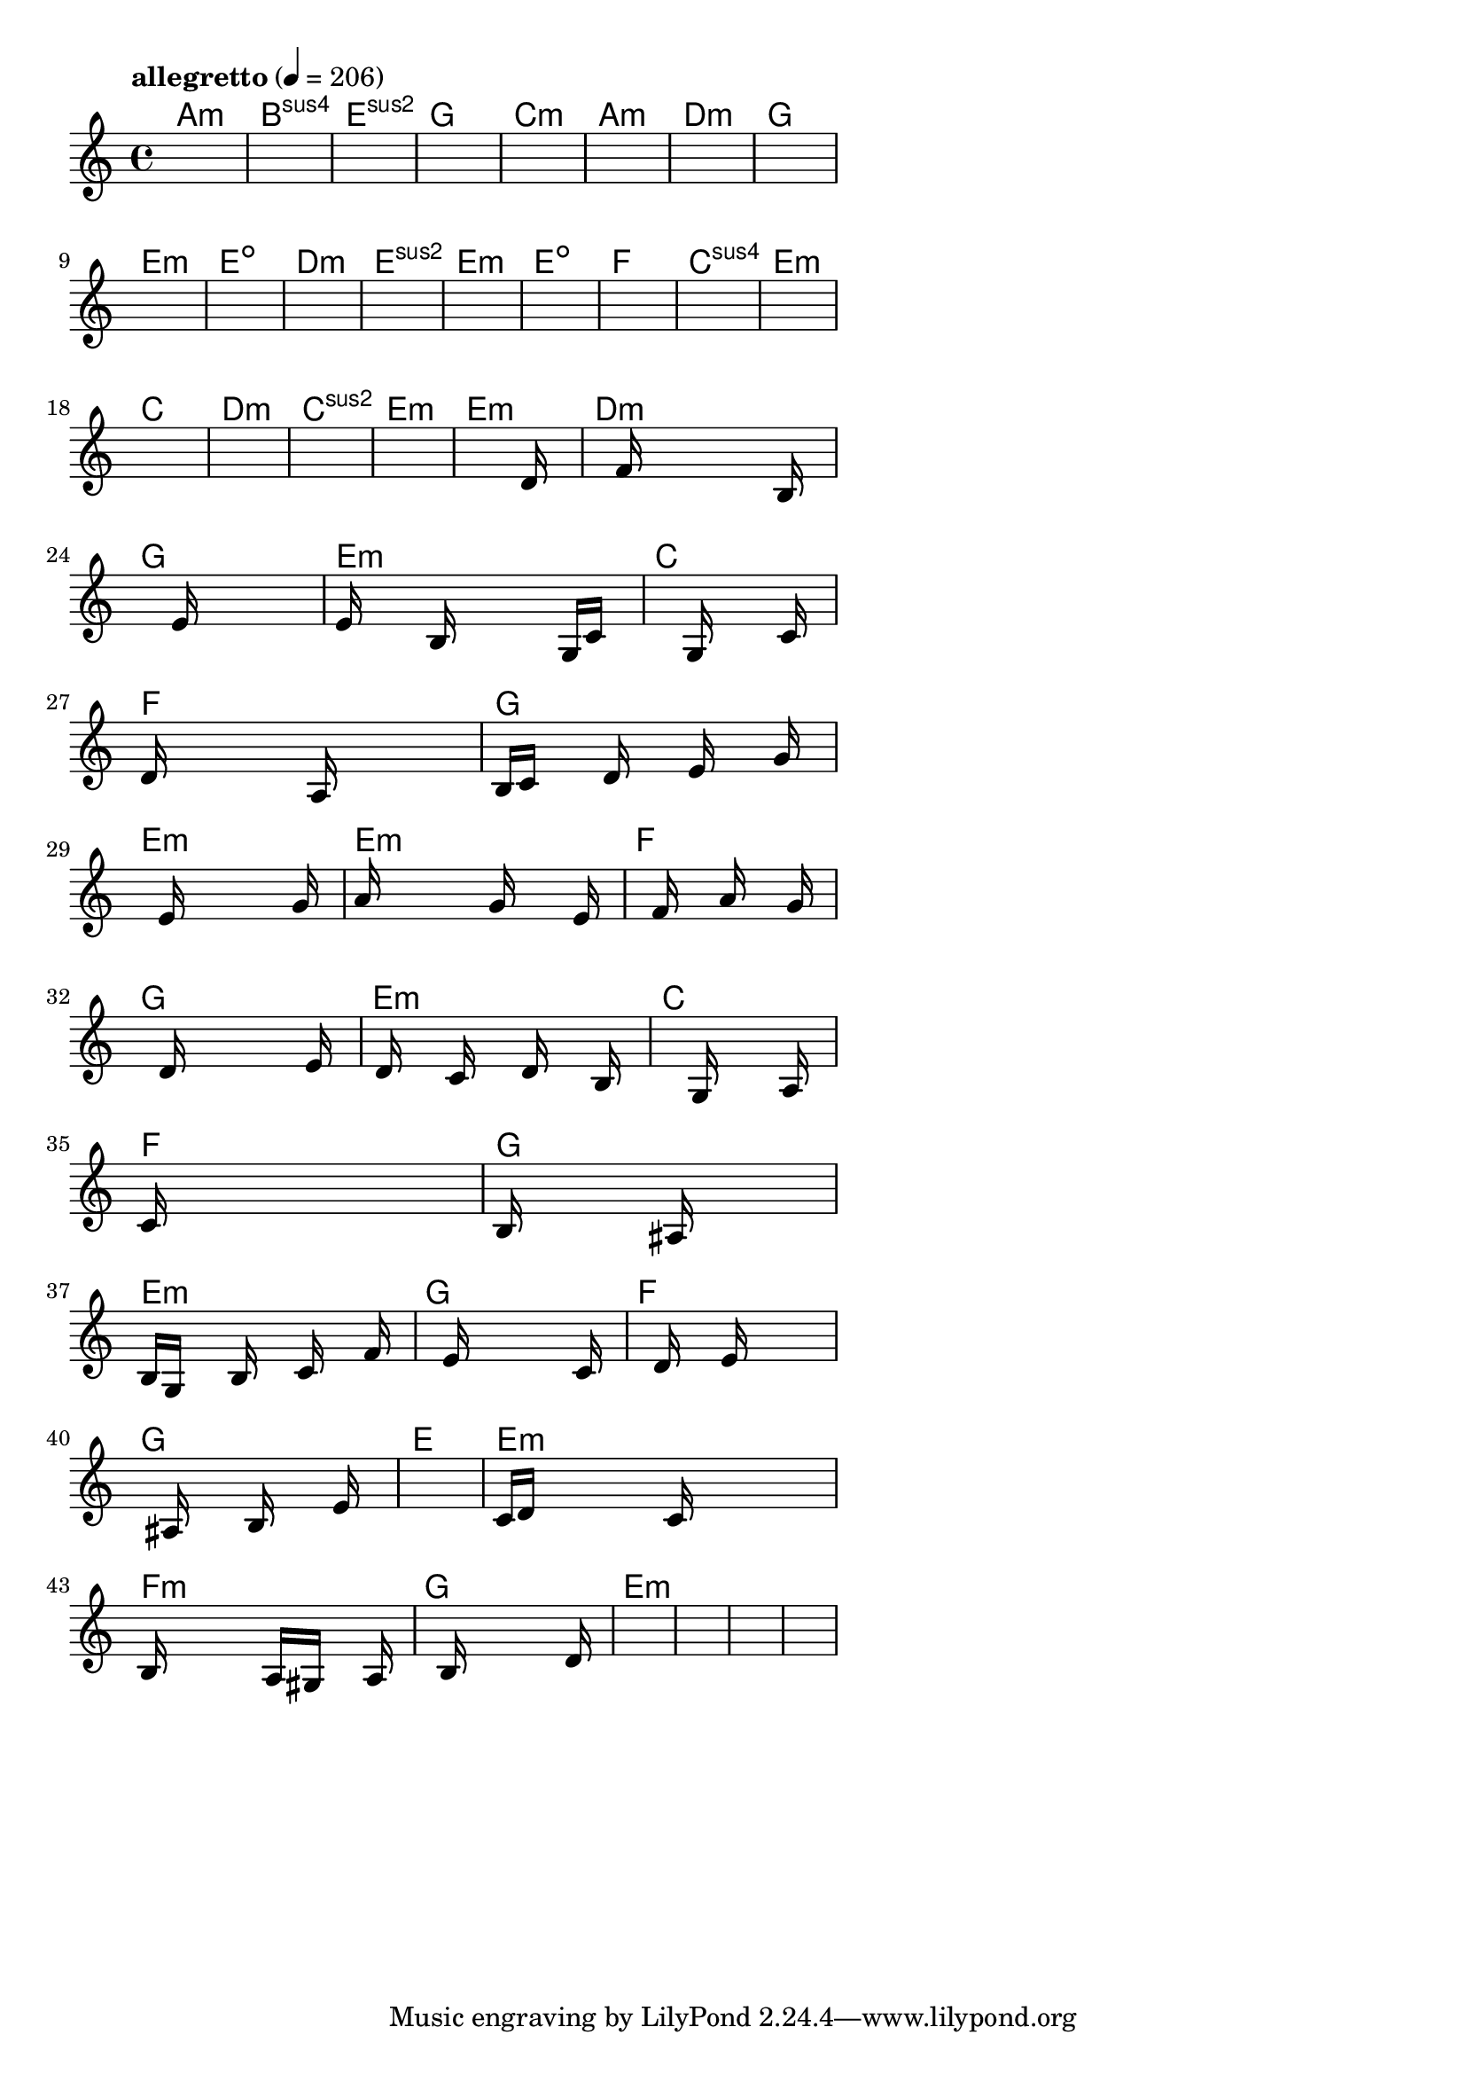 \version "2.18.2"

% GaConfiguration:
  % size: 30
  % crossover: 0.8
  % mutation: 0.5
  % iterations: 40
  % fittestAlwaysSurvives: true
  % maxResults: 100
  % fitnessThreshold: 0.8
  % generationThreshold: 0.7


melody = {
 \key c\major
 \time 4/4
 \tempo  "allegretto" 4 = 206
 s16 s16 s16 s16  s16 s16 s16 s16  s16 s16 s16 s16  s16 s16 s16 s16 |
 s16 s16 s16 s16  s16 s16 s16 s16  s16 s16 s16 s16  s16 s16 s16 s16 |
 s16 s16 s16 s16  s16 s16 s16 s16  s16 s16 s16 s16  s16 s16 s16 s16 |
 s16 s16 s16 s16  s16 s16 s16 s16  s16 s16 s16 s16  s16 s16 s16 s16 |

 s16 s16 s16 s16  s16 s16 s16 s16  s16 s16 s16 s16  s16 s16 s16 s16 |
 s16 s16 s16 s16  s16 s16 s16 s16  s16 s16 s16 s16  s16 s16 s16 s16 |
 s16 s16 s16 s16  s16 s16 s16 s16  s16 s16 s16 s16  s16 s16 s16 s16 |
 s16 s16 s16 s16  s16 s16 s16 s16  s16 s16 s16 s16  s16 s16 s16 s16 |

 s16 s16 s16 s16  s16 s16 s16 s16  s16 s16 s16 s16  s16 s16 s16 s16 |
 s16 s16 s16 s16  s16 s16 s16 s16  s16 s16 s16 s16  s16 s16 s16 s16 |
 s16 s16 s16 s16  s16 s16 s16 s16  s16 s16 s16 s16  s16 s16 s16 s16 |
 s16 s16 s16 s16  s16 s16 s16 s16  s16 s16 s16 s16  s16 s16 s16 s16 |

 s16 s16 s16 s16  s16 s16 s16 s16  s16 s16 s16 s16  s16 s16 s16 s16 |
 s16 s16 s16 s16  s16 s16 s16 s16  s16 s16 s16 s16  s16 s16 s16 s16 |
 s16 s16 s16 s16  s16 s16 s16 s16  s16 s16 s16 s16  s16 s16 s16 s16 |
 s16 s16 s16 s16  s16 s16 s16 s16  s16 s16 s16 s16  s16 s16 s16 s16 |

 s16 s16 s16 s16  s16 s16 s16 s16  s16 s16 s16 s16  s16 s16 s16 s16 |
 s16 s16 s16 s16  s16 s16 s16 s16  s16 s16 s16 s16  s16 s16 s16 s16 |
 s16 s16 s16 s16  s16 s16 s16 s16  s16 s16 s16 s16  s16 s16 s16 s16 |
 s16 s16 s16 s16  s16 s16 s16 s16  s16 s16 s16 s16  s16 s16 s16 s16 |

 s16 s16 s16 s16  s16 s16 s16 s16  s16 s16 s16 s16  s16 s16 s16 s16 |
 s16 s16 s16 s16  s16 s16 s16 s16  s16 s16 s16 s16  s16 d'16 s16 s16 |
 s16 s16 s16 s16  s16 f'16 s16 s16  s16 s16 s16 s16  s16 b16 s16 s16 |
 s16 s16 s16 s16  s16 s16 s16 s16  e'16 s16 s16 s16  s16 s16 s16 s16 |

 e'16 s16 s16 s16  s16 b16 s16 s16  s16 s16 s16 s16  g16 c'16 s16 s16 |
 s16 s16 s16 s16  s16 s16 s16 s16  g16 s16 s16 s16  s16 c'16 s16 s16 |
 d'16 s16 s16 s16  s16 s16 s16 s16  a16 s16 s16 s16  s16 s16 s16 s16 |
 b16 c'16 s16 s16  s16 d'16 s16 s16  s16 e'16 s16 s16  s16 g'16 s16 s16 |

 s16 s16 s16 s16  s16 e'16 s16 s16  s16 s16 s16 s16  s16 g'16 s16 s16 |
 a'16 s16 s16 s16  s16 s16 s16 s16  g'16 s16 s16 s16  s16 e'16 s16 s16 |
 s16 s16 s16 s16  s16 f'16 s16 s16  s16 a'16 s16 s16  s16 g'16 s16 s16 |
 s16 s16 s16 s16  s16 d'16 s16 s16  s16 s16 s16 s16  s16 e'16 s16 s16 |

 s16 d'16 s16 s16  s16 c'16 s16 s16  s16 d'16 s16 s16  s16 b16 s16 s16 |
 s16 s16 s16 s16  s16 s16 s16 s16  g16 s16 s16 s16  s16 a16 s16 s16 |
 c'16 s16 s16 s16  s16 s16 s16 s16  s16 s16 s16 s16  s16 s16 s16 s16 |
 b16 s16 s16 s16  s16 s16 s16 s16  ais16 s16 s16 s16  s16 s16 s16 s16 |

 b16 g16 s16 s16  s16 b16 s16 s16  s16 c'16 s16 s16  s16 f'16 s16 s16 |
 s16 s16 s16 s16  s16 e'16 s16 s16  s16 s16 s16 s16  s16 c'16 s16 s16 |
 s16 s16 s16 s16  s16 d'16 s16 s16  s16 e'16 s16 s16  s16 s16 s16 s16 |
 s16 s16 s16 s16  s16 ais16 s16 s16  s16 b16 s16 s16  s16 e'16 s16 s16 |

 s16 s16 s16 s16  s16 s16 s16 s16  s16 s16 s16 s16  s16 s16 s16 s16 |
 c'16 d'16 s16 s16  s16 s16 s16 s16  c'16 s16 s16 s16  s16 s16 s16 s16 |
 b16 s16 s16 s16  s16 s16 s16 s16  a16 gis16 s16 s16  s16 a16 s16 s16 |
 s16 s16 s16 s16  s16 b16 s16 s16  s16 s16 s16 s16  s16 d'16 s16 s16 |

 s16 s16 s16 s16  s16 s16 s16 s16  s16 s16 s16 s16  s16 s16 s16 s16 |
 s16 s16 s16 s16  s16 s16 s16 s16  s16 s16 s16 s16  s16 s16 s16 s16 |
 s16 s16 s16 s16  s16 s16 s16 s16  s16 s16 s16 s16  s16 s16 s16 s16 |
 s16 s16 s16 s16  s16 s16 s16 s16  s16 s16 s16 s16  s16 s16 s16 s16 |

}

lead = \chordmode {
% chord: Amin, fitness: 0.5, complexity: 0.11666666666666665, execution time: 141ms
 a1:m |
% chord: Bsus4(#9), fitness: 0.5, complexity: 0.8666666666666667, execution time: 32ms
 b1:sus4 |
% chord: Esus2, fitness: 0.5, complexity: 0.11666666666666665, execution time: 23ms
 e1:sus2 |
% chord: G(#11), fitness: 0.7638888888888888, complexity: 0.8666666666666667, execution time: 44ms
 g1: |

% chord: Cmin, fitness: 0.5, complexity: 0.11666666666666665, execution time: 17ms
 c1:m |
% chord: Amin, fitness: 0.6076388888888888, complexity: 0.11666666666666665, execution time: 23ms
 a1:m |
% chord: Dmin(b9#9), fitness: 0.7291666666666666, complexity: 0.8666666666666667, execution time: 20ms
 d1:m |
% chord: G(#11#9), fitness: 0.7916666666666666, complexity: 0.8666666666666667, execution time: 18ms
 g1: |

% chord: Emin, fitness: 0.6666666666666666, complexity: 0.11666666666666665, execution time: 21ms
 e1:m |
% chord: Edim(#9#11), fitness: 0.7222222222222223, complexity: 0.8666666666666667, execution time: 16ms
 e1:dim |
% chord: Dmin(#9), fitness: 0.7633928571428571, complexity: 0.8666666666666667, execution time: 21ms
 d1:m |
% chord: Esus2(b13#11#9b9), fitness: 0.7976190476190476, complexity: 0.8666666666666667, execution time: 13ms
 e1:sus2 |

% chord: Emin, fitness: 0.8333333333333334, complexity: 0.11666666666666665, execution time: 17ms
 e1:m |
% chord: Edim(#11), fitness: 0.78125, complexity: 0.8666666666666667, execution time: 15ms
 e1:dim |
% chord: F, fitness: 0.8333333333333334, complexity: 0.11666666666666665, execution time: 16ms
 f1: |
% chord: Csus4(#11#9), fitness: 0.6979166666666666, complexity: 0.8666666666666667, execution time: 14ms
 c1:sus4 |

% chord: Emin, fitness: 0.7083333333333334, complexity: 0.11666666666666665, execution time: 12ms
 e1:m |
% chord: C, fitness: 0.7291666666666666, complexity: 0.11666666666666665, execution time: 16ms
 c1: |
% chord: Dmin(#9), fitness: 0.7291666666666666, complexity: 0.8666666666666667, execution time: 14ms
 d1:m |
% chord: Csus2(#11), fitness: 0.8125, complexity: 0.8666666666666667, execution time: 12ms
 c1:sus2 |

% chord: Emin, fitness: 0.8055555555555555, complexity: 0.11666666666666665, execution time: 11ms
 e1:m |
% chord: Emin, fitness: 0.8472222222222222, complexity: 0.11666666666666665, execution time: 14ms
 e1:m |
% chord: Dmin, fitness: 0.8472222222222222, complexity: 0.11666666666666665, execution time: 6ms
 d1:m |
% chord: G, fitness: 0.8407118055555555, complexity: 0.11666666666666665, execution time: 22ms
 g1: |

% chord: Emin, fitness: 0.8472222222222222, complexity: 0.11666666666666665, execution time: 12ms
 e1:m |
% chord: C, fitness: 0.7326388888888888, complexity: 0.11666666666666665, execution time: 15ms
 c1: |
% chord: F, fitness: 0.8020833333333334, complexity: 0.11666666666666665, execution time: 13ms
 f1: |
% chord: G, fitness: 0.859375, complexity: 0.11666666666666665, execution time: 12ms
 g1: |

% chord: Emin, fitness: 0.90625, complexity: 0.11666666666666665, execution time: 15ms
 e1:m |
% chord: Emin(b13#9), fitness: 0.8433159722222222, complexity: 0.8666666666666667, execution time: 15ms
 e1:m |
% chord: F, fitness: 0.8433159722222222, complexity: 0.11666666666666665, execution time: 5ms
 f1: |
% chord: G, fitness: 0.828125, complexity: 0.11666666666666665, execution time: 14ms
 g1: |

% chord: Emin, fitness: 0.7860243055555555, complexity: 0.11666666666666665, execution time: 15ms
 e1:m |
% chord: C, fitness: 0.7404513888888888, complexity: 0.11666666666666665, execution time: 16ms
 c1: |
% chord: F(#9b9), fitness: 0.8151041666666666, complexity: 0.8666666666666667, execution time: 17ms
 f1: |
% chord: G, fitness: 0.6480034722222222, complexity: 0.11666666666666665, execution time: 16ms
 g1: |

% chord: Emin, fitness: 0.8151041666666666, complexity: 0.11666666666666665, execution time: 14ms
 e1:m |
% chord: G, fitness: 0.763454861111111, complexity: 0.11666666666666665, execution time: 15ms
 g1: |
% chord: F(b9b13), fitness: 0.8328993055555555, complexity: 0.8666666666666667, execution time: 15ms
 f1: |
% chord: G, fitness: 0.80859375, complexity: 0.11666666666666665, execution time: 15ms
 g1: |

% chord: E, fitness: 0.7495659722222222, complexity: 0.11666666666666665, execution time: 16ms
 e1: |
% chord: Emin, fitness: 0.84375, complexity: 0.11666666666666665, execution time: 17ms
 e1:m |
% chord: Fmin(b13), fitness: 0.84375, complexity: 0.8666666666666667, execution time: 5ms
 f1:m |
% chord: G, fitness: 0.89453125, complexity: 0.11666666666666665, execution time: 15ms
 g1: |

% chord: Emin, fitness: 0.8211805555555555, complexity: 0.11666666666666665, execution time: 17ms
 e1:m |
% chord: -, fitness: -, complexity: -, execution time: -
 s1 |
% chord: -, fitness: -, complexity: -, execution time: -
 s1 |
% chord: -, fitness: -, complexity: -, execution time: -
 s1 |

}

% avg execution time: 17.75ms
% avg chord complexity: 0.3437500000000002
% avg fitness value: 0.7778139467592592

\score {
 <<
  \new ChordNames \lead
  \new Staff \melody
 >>
 \midi { }
 \layout {
  indent = #0
  line-width = #110
  \context {
    \Score
    \override SpacingSpanner.uniform-stretching = ##t
    \accidentalStyle forget    }
 }
}